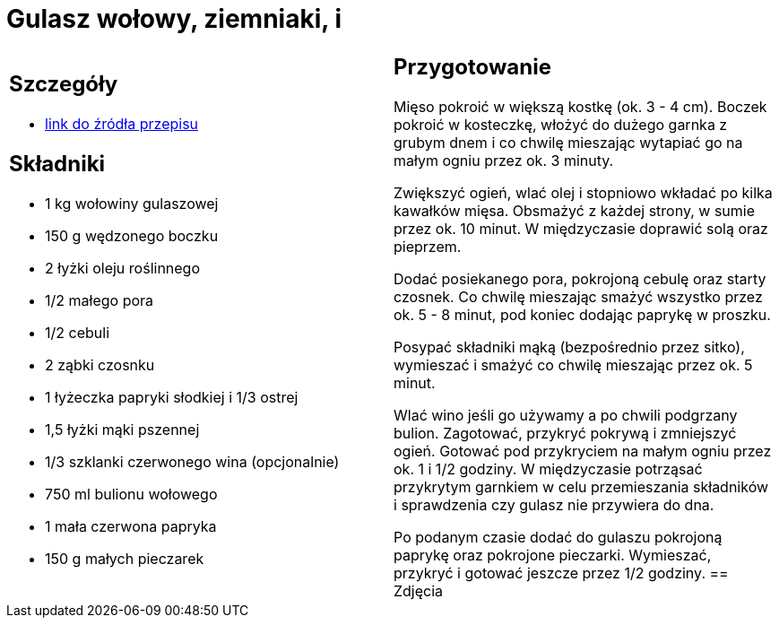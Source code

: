 = Gulasz wołowy, ziemniaki, i

[cols=".<a,.<a"]
[frame=none]
[grid=none]
|===
|
== Szczegóły
* https://www.kwestiasmaku.com/przepis/gulasz-wolowy[link do źródła przepisu]

== Składniki
* 1 kg wołowiny gulaszowej
* 150 g wędzonego boczku
* 2 łyżki oleju roślinnego
* 1/2 małego pora
* 1/2 cebuli
* 2 ząbki czosnku
* 1 łyżeczka papryki słodkiej i 1/3 ostrej
* 1,5 łyżki mąki pszennej
* 1/3 szklanki czerwonego wina (opcjonalnie)
* 750 ml bulionu wołowego
* 1 mała czerwona papryka
* 150 g małych pieczarek
|
== Przygotowanie
Mięso pokroić w większą kostkę (ok. 3 - 4 cm). Boczek pokroić w kosteczkę, włożyć do dużego garnka z grubym dnem i co chwilę mieszając wytapiać go na małym ogniu przez ok. 3 minuty.

Zwiększyć ogień, wlać olej i stopniowo wkładać po kilka kawałków mięsa. Obsmażyć z każdej strony, w sumie przez ok. 10 minut. W międzyczasie doprawić solą oraz pieprzem.

Dodać posiekanego pora, pokrojoną cebulę oraz starty czosnek. Co chwilę mieszając smażyć wszystko przez ok. 5 - 8 minut, pod koniec dodając paprykę w proszku.

Posypać składniki mąką (bezpośrednio przez sitko), wymieszać i smażyć co chwilę mieszając przez ok. 5 minut.

Wlać wino jeśli go używamy a po chwili podgrzany bulion. Zagotować, przykryć pokrywą i zmniejszyć ogień. Gotować pod przykryciem na małym ogniu przez ok. 1 i 1/2 godziny. W międzyczasie potrząsać przykrytym garnkiem w celu przemieszania składników i sprawdzenia czy gulasz nie przywiera do dna.

Po podanym czasie dodać do gulaszu pokrojoną paprykę oraz pokrojone pieczarki. Wymieszać, przykryć i gotować jeszcze przez 1/2 godziny.
== Zdjęcia
|===
